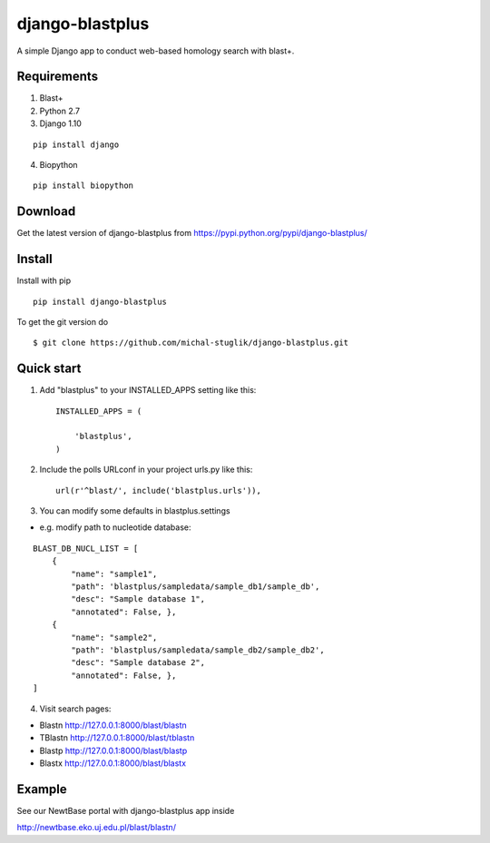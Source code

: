 
django-blastplus
================

A simple Django app to conduct web-based homology search with blast+.


Requirements
------------

1. Blast+
2. Python 2.7
3. Django 1.10

::

    pip install django

4. Biopython

::

    pip install biopython


Download
--------

.. image:: https://landscape.io/github/michal-stuglik/django-blastplus/master/landscape.svg?style=flat
   :target: https://landscape.io/github/michal-stuglik/django-blastplus/master
   :alt: Code Health
   
.. image:: https://badge.fury.io/py/django-blastplus.svg
    :target: http://badge.fury.io/py/django-blastplus

.. image:: https://travis-ci.org/michal-stuglik/django-blastplus.svg?branch=master
    :target: https://travis-ci.org/michal-stuglik/django-blastplus
    :alt: Travis CI
    
.. image:: https://codeclimate.com/github/michal-stuglik/django-blastplus/badges/gpa.svg
   :target: https://codeclimate.com/github/michal-stuglik/django-blastplus
   :alt: Code Climate

Get the latest version of django-blastplus from
https://pypi.python.org/pypi/django-blastplus/


Install
-------

Install with pip

::

    pip install django-blastplus

To get the git version do

::

    $ git clone https://github.com/michal-stuglik/django-blastplus.git


Quick start
-----------

1. Add "blastplus" to your INSTALLED_APPS setting like this::

    INSTALLED_APPS = (

        'blastplus',
    )

2. Include the polls URLconf in your project urls.py like this::

    url(r'^blast/', include('blastplus.urls')),

3. You can modify some defaults in blastplus.settings

- e.g. modify path to nucleotide database::

::

    BLAST_DB_NUCL_LIST = [
        {
            "name": "sample1",
            "path": 'blastplus/sampledata/sample_db1/sample_db',
            "desc": "Sample database 1",
            "annotated": False, },
        {
            "name": "sample2",
            "path": 'blastplus/sampledata/sample_db2/sample_db2',
            "desc": "Sample database 2",
            "annotated": False, },
    ]

4. Visit search pages:

- Blastn http://127.0.0.1:8000/blast/blastn

- TBlastn http://127.0.0.1:8000/blast/tblastn

- Blastp http://127.0.0.1:8000/blast/blastp

- Blastx http://127.0.0.1:8000/blast/blastx


Example
-------

See our NewtBase portal with django-blastplus app inside

http://newtbase.eko.uj.edu.pl/blast/blastn/


